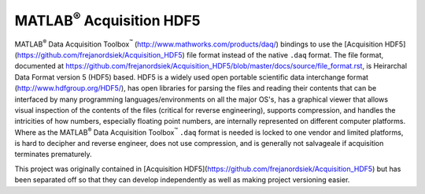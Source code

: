 .. |matlab| replace:: MATLAB\ :superscript:`®`
.. |data_acquisition_toolbox| replace:: Data Acquisition Toolbox\
					:superscript:`™`

=========================
|matlab| Acquisition HDF5
=========================

|matlab| |data_acquisition_toolbox|
(http://www.mathworks.com/products/daq/) bindings to use the
[Acquisition HDF5](https://github.com/frejanordsiek/Acquisition_HDF5)
file format instead of the native ``.daq`` format. The file format,
documented at
https://github.com/frejanordsiek/Acquisition_HDF5/blob/master/docs/source/file_format.rst,
is Heirarchal Data Format version 5 (HDF5) based. HDF5 is a widely used
open portable scientific data interchange format
(http://www.hdfgroup.org/HDF5/), has open libraries for parsing the
files and reading their contents that can be interfaced by many
programming languages/environments on all the major OS's, has a
graphical viewer that allows visual inspection of the contents of the
files (critical for reverse engineering), supports compression, and
handles the intricities of how numbers, especially floating point
numbers, are internally represented on different computer
platforms. Where as the |matlab| |data_acquisition_toolbox| ``.daq``
format is needed is locked to one vendor and limited platforms, is hard
to decipher and reverse engineer, does not use compression, and is
generally not salvageale if acquisition terminates prematurely.

This project was originally contained in [Acquisition
HDF5](https://github.com/frejanordsiek/Acquisition_HDF5) but has been
separated off so that they can develop independently as well as making
project versioning easier.

